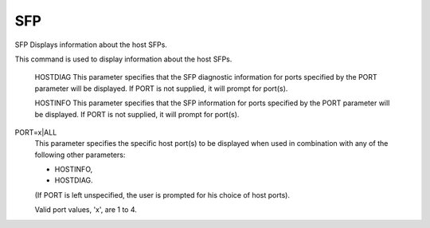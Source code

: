 =====
 SFP
=====

SFP  Displays information about the host SFPs.

This command is used to display information about the host SFPs.

    HOSTDIAG
    This parameter specifies that the SFP diagnostic information for
    ports specified by the PORT parameter will be displayed.
    If PORT is not supplied, it will prompt for port(s).

    HOSTINFO
    This parameter specifies that the SFP information for ports specified
    by the PORT parameter will be displayed.
    If PORT is not supplied, it will prompt for port(s).

PORT=x|ALL
    This parameter specifies the specific host port(s) to be displayed
    when used in combination with any of the following other parameters:

    * HOSTINFO,
    * HOSTDIAG.

    (If PORT is left unspecified, the user is prompted for his choice of
    host ports).

    Valid port values, 'x', are 1 to 4.
